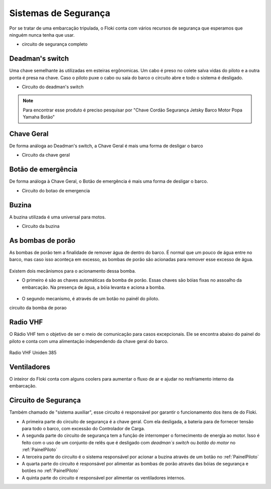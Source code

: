 Sistemas de Segurança
====

Por se tratar de uma embarcação tripulada, o Floki conta com vários recursos de segurança que esperamos que ninguém nunca tenha que usar.


- circuito de segurança completo

Deadman's switch
------

Uma chave semelhante às utilizadas em esteiras ergônomicas. Um cabo é preso no colete salva vidas do piloto e a outra ponta é presa na chave.
Caso o piloto puxe o cabo ou saia do barco o circuito abre e todo o sistema é desligado.

- Circuito do deadman's switch


.. note:: Para encontrar esse produto é preciso pesquisar por "Chave Cordão Segurança Jetsky Barco Motor Popa Yamaha Botão"

.. figure:: imagens/seguranca/deadman_switch.png
   :align: center

Chave Geral
------

De forma análoga ao Deadman's switch, a Chave Geral é mais uma forma de desligar o barco

- Circuito da chave geral

.. figure:: imagens/seguranca/chave_geral.jpg
   :align: center


Botão de emergência
------


De forma análoga à Chave Geral, o Botão de emergência é mais uma forma de desligar o barco.


- Circuito do botao de emergencia

.. figure:: imagens/seguranca/chave_cogumelo.png
   :align: center

Buzina
------

A buzina utilizada é uma universal para motos.

- Circuito da buzina

.. figure:: imagens/seguranca/buzina.webp
   :align: center

As bombas de porão
------

As bombas de porão tem a finalidade de remover água de dentro do barco. É normal que um pouco de água entre no barco, mas caso isso aconteça em excesso, as bombas de porão são acionadas para remover esse excesso de água.

.. figure:: imagens/seguranca/bomba.png
   :align: center

Existem dois mecânismos para o acionamento dessa bomba. 

* O primeiro é são as chaves automáticas da bomba de porão. Essas chaves são bóias fixas no assoalho da embarcação. Na presença de água, a bóia levanta e aciona a bomba.

.. figure:: imagens/seguranca/boia.webp
   :align: center

* O segundo mecanismo, é através de um botão no painél do piloto.

circuito da bomba de porao

.. figure:: imagens/seguranca/botao_bomba.png
   :align: center



Radio VHF
------

O Rádio VHF tem o objetivo de ser o meio de comunicação para casos excepcionais. Ele se encontra abaixo do painel do piloto e conta com uma alimentação independendo da chave geral do barco. 

.. figure:: imagens/seguranca/vhf.jpeg
   :align: center

   Radio VHF Uniden 385

Ventiladores
------

O inteiror do Floki conta com alguns coolers para aumentar o fluxo de ar e ajudar no resfriamento interno da embarcação.

.. figure:: imagens/seguranca/vhf.jpeg
   :align: center

Circuito de Segurança
------

Também chamado de "sistema auxiliar", esse circuito é responsável por garantir o funcionamento dos itens de do Floki.

* A primeira parte do circuito de segurança é a chave geral. Com ela desligada, a bateria para de fornecer tensão para todo o barco, com excessão do Controlador de Carga.



* A segunda parte do circuito de segurança tem a função de interromper o fornecimento de energia ao motor. Isso é feito com o uso de um conjunto de relês que é desligado com *deadman`s switch* ou *botão do motor* no :ref:`PainelPiloto`

* A terceira parte do circuito é o sistema responsável por acionar a buzina através de um botão no :ref:`PainelPiloto`

* A quarta parte do circuito é responsável por alimentar as bombas de porão através das bóias de segurança e botões no :ref:`PainelPiloto`

* A quinta parte do circuito é responsável por alimentar os ventiladores internos.
